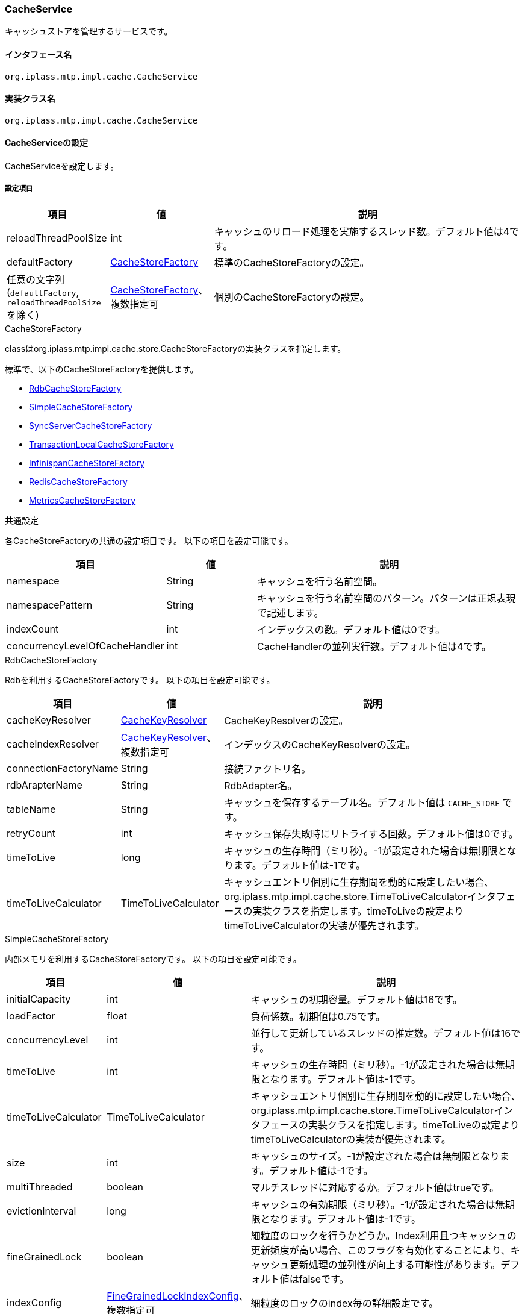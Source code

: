 [[CacheService]]
=== CacheService
キャッシュストアを管理するサービスです。

==== インタフェース名
----
org.iplass.mtp.impl.cache.CacheService
----

==== 実装クラス名
----
org.iplass.mtp.impl.cache.CacheService
----

==== CacheServiceの設定
CacheServiceを設定します。

===== 設定項目
[cols="1,1,3", options="header"]
|===
| 項目 | 値 | 説明
| reloadThreadPoolSize | int | キャッシュのリロード処理を実施するスレッド数。デフォルト値は4です。
| defaultFactory | <<CacheStoreFactory>> | 標準のCacheStoreFactoryの設定。
| 任意の文字列(`defaultFactory`, `reloadThreadPoolSize` を除く) | <<CacheStoreFactory>>、複数指定可 | 個別のCacheStoreFactoryの設定。
|===

[[CacheStoreFactory]]
.CacheStoreFactory
classはorg.iplass.mtp.impl.cache.store.CacheStoreFactoryの実装クラスを指定します。

標準で、以下のCacheStoreFactoryを提供します。

- <<RdbCacheStoreFactory>>
- <<SimpleCacheStoreFactory>>
- <<SyncServerCacheStoreFactory>>
- <<TransactionLocalCacheStoreFactory>>
- <<InfinispanCacheStoreFactory>>
- <<RedisCacheStoreFactory>>
- <<MetricsCacheStoreFactory>>

.共通設定
各CacheStoreFactoryの共通の設定項目です。
以下の項目を設定可能です。
[cols="1,1,3", options="header"]
|===
| 項目 | 値 | 説明
| namespace | String | キャッシュを行う名前空間。
| namespacePattern | String | キャッシュを行う名前空間のパターン。パターンは正規表現で記述します。
| indexCount | int | インデックスの数。デフォルト値は0です。
| concurrencyLevelOfCacheHandler | int | CacheHandlerの並列実行数。デフォルト値は4です。
|===

[[RdbCacheStoreFactory]]
.RdbCacheStoreFactory
Rdbを利用するCacheStoreFactoryです。
以下の項目を設定可能です。
[cols="1,1,3", options="header"]
|===
| 項目 | 値 | 説明
| cacheKeyResolver | <<CacheKeyResolver>> | CacheKeyResolverの設定。
| cacheIndexResolver | <<CacheKeyResolver>>、複数指定可 | インデックスのCacheKeyResolverの設定。
| connectionFactoryName | String | 接続ファクトリ名。
| rdbArapterName | String | RdbAdapter名。
| tableName | String | キャッシュを保存するテーブル名。デフォルト値は `CACHE_STORE` です。
| retryCount | int | キャッシュ保存失敗時にリトライする回数。デフォルト値は0です。
| timeToLive | long | キャッシュの生存時間（ミリ秒）。-1が設定された場合は無期限となります。デフォルト値は-1です。
| timeToLiveCalculator | TimeToLiveCalculator | キャッシュエントリ個別に生存期間を動的に設定したい場合、org.iplass.mtp.impl.cache.store.TimeToLiveCalculatorインタフェースの実装クラスを指定します。timeToLiveの設定よりtimeToLiveCalculatorの実装が優先されます。
|===

[[SimpleCacheStoreFactory]]
.SimpleCacheStoreFactory
内部メモリを利用するCacheStoreFactoryです。
以下の項目を設定可能です。
[cols="1,1,3", options="header"]
|===
| 項目 | 値 | 説明
| initialCapacity | int | キャッシュの初期容量。デフォルト値は16です。
| loadFactor | float | 負荷係数。初期値は0.75です。
| concurrencyLevel | int | 並行して更新しているスレッドの推定数。デフォルト値は16です。
| timeToLive | int | キャッシュの生存時間（ミリ秒）。-1が設定された場合は無期限となります。デフォルト値は-1です。
| timeToLiveCalculator | TimeToLiveCalculator | キャッシュエントリ個別に生存期間を動的に設定したい場合、org.iplass.mtp.impl.cache.store.TimeToLiveCalculatorインタフェースの実装クラスを指定します。timeToLiveの設定よりtimeToLiveCalculatorの実装が優先されます。
| size | int | キャッシュのサイズ。-1が設定された場合は無制限となります。デフォルト値は-1です。
| multiThreaded | boolean | マルチスレッドに対応するか。デフォルト値はtrueです。
| evictionInterval | long | キャッシュの有効期限（ミリ秒）。-1が設定された場合は無期限となります。デフォルト値は-1です。
| fineGrainedLock | boolean | 細粒度のロックを行うかどうか。Index利用且つキャッシュの更新頻度が高い場合、このフラグを有効化することにより、キャッシュ更新処理の並列性が向上する可能性があります。デフォルト値はfalseです。
| indexConfig | <<FineGrainedLockIndexConfig>>、複数指定可 | 細粒度のロックのindex毎の詳細設定です。
|===

[[FineGrainedLockIndexConfig]]
.FineGrainedLockIndexConfig
classにorg.iplass.mtp.impl.cache.store.builtin.FineGrainedLockIndexConfigの実装クラスを指定します。

以下の項目を設定可能です。
[cols="1,1,3", options="header"]
|===
| 項目 | 値 | 説明
| shardSize | int | シャードのサイズ。並列度に応じた値を設定します。デフォルト値は1です。
| fair | boolean | ロック時の公平性ポリシーを指定します。公平順序付けポリシーを使用する場合は `true` を指定します。デフォルトはfalseです。
|===

[[SyncServerCacheStoreFactory]]
.SyncServerCacheStoreFactory
信頼性の低い、サーバ間のキャッシュを同期するCacheStoreFactoryです。
実ストアのtimeToLiveの設定で一定間隔でキャッシュがリフレッシュされる前提で利用してください。
他のサーバがキャッシュの更新処理中にダウンした場合などは、そのtimeToLiveの間、キャッシュと実データの間で不整合が発生する可能性あります。
以下の項目を設定可能です。
[cols="1,1,3", options="header"]
|===
| 項目 | 値 | 説明
| cacheKeyResolver | <<CacheKeyResolver>> | CacheKeyResolverの設定。
| cacheIndexResolver | <<CacheKeyResolver>>、複数指定可 | インデックスのCacheKeyResolverの設定。
| store | <<CacheStoreFactory>> | CacheStoreFactoryの設定。
| listener | <<SyncServerCacheEventListener>> | 同期メッセージ受信時に実行するリスナーの設定。
| noClusterEventOnPut | boolean | キャッシュへのput操作時に別サーバに通知しない場合にtrueを設定する。デフォルト値はfalse（通知する）です。
|===

[[TransactionLocalCacheStoreFactory]]
.TransactionLocalCacheStoreFactory
トランザクションが有効な間はバックエンドのCacheStoreに反映を遅延するCacheStoreFactoryです。
以下の項目を設定可能です。
[cols="1,1,3", options="header"]
|===
| 項目 | 値 | 説明
| backendStore | <<CacheStoreFactory>> | バックエンドのCacheStoreFactoryの設定。
|===

[[InfinispanCacheStoreFactory]]
.InfinispanCacheStoreFactory
Infinispanを利用するCacheStoreFactoryです。
以下の項目を設定可能です。
[cols="1,1,3", options="header"]
|===
| 項目 | 値 | 説明
| createOnStartup | boolean | スタートアップ時にCacheStoreを生成するか。デフォルト値はfalseです。
| cacheConfigrationName | String | キャッシュ名。
| timeToLiveCalculator | TimeToLiveCalculator | キャッシュエントリ個別に生存期間を動的に設定したい場合、org.iplass.mtp.impl.cache.store.TimeToLiveCalculatorインタフェースの実装クラスを指定します。
|===

[[RedisCacheStoreFactory]]
.RedisCacheStoreFactory
Redisを利用するCacheStoreFactoryです。
以下の項目を設定可能です。
[cols="1,1,3", options="header"]
|===
| 項目 | 値 | 説明
| serverName | String | <<RedisService>>で設定されたサーバ名。
| timeToLive | long | キャッシュの生存時間（秒）。0以下が設定された場合は無期限となります。デフォルト値は0 (無期限) です。
| timeToLiveCalculator | TimeToLiveCalculator | キャッシュエントリ個別に生存期間を動的に設定したい場合、org.iplass.mtp.impl.cache.store.TimeToLiveCalculatorインタフェースの実装クラスを指定します。timeToLiveの設定よりtimeToLiveCalculatorの実装が優先されます。
| retryCount | int | キャッシュ保存失敗時のリトライ回数。デフォルト値は0 (リトライしない) です。
| poolConfig | <<RedisCacheStorePoolConfig>> | コネクションプールの設定 (Apache Commons-pool2 を使用しています)。
|===

[[RedisCacheStorePoolConfig]]
.RedisCacheStorePoolConfig
以下の項目が設定可能です。各項目の詳細やデフォルト値は、Apache Commons-pool2のorg.apache.commons.pool2.impl.BaseObjectPoolConfig、org.apache.commons.pool2.impl.GenericObjectPoolConfigで確認できます。
[cols="1,1,3", options="header"]
|===
| 項目 | 値 | 説明
| maxTotal | int | プールから割り当てることができるコネクションの最大数。デフォルト値は8です。
| maxIdle | int | プール内のアイドルインスタンス数の上限。デフォルト値は8です。
| minIdle | int | プール内に維持するアイドルインスタンスの最小数。デフォルト値は0です。
| blockWhenExhausted | boolean | maxTotalに達した状態でプールからインスタンスを取得しようとしたときに呼び出し元が待機する必要があるかどうか。デフォルト値はtrueです。
| maxWaitMillis | long | コネクションが使用できないときに呼び出し元が待機する最大ミリ秒数。デフォルト値は-1 (タイムアウトしない) です。
| testOnBorrow | boolean | コネクションをプールから取得する前に検証するかどうか。デフォルト値はfalseです。
| testOnReturn | boolean | コネクションがプールに返される前に検証するかどうか。デフォルト値はfalseです。
| testWhileIdle | boolean | プール内のアイドルインスタンスを検証するかどうか。デフォルト値はfalseです。
| timeBetweenEvictionRunsMillis | long | プール内のアイドルインスタンスの検証が実行される間にスリープする時間。デフォルト値は-1 (検証しない) です。
| minEvictableIdleTimeMillis | long | プール内でインスタンスがアイドル状態になってから、検証されて退去させられるようになるまでの最小時間。デフォルト値は 180000 (30分) です。
| numTestsPerEvictionRun | int | アイドルインスタンス検証スレッドの書く実行中に検査するオブジェクトの最大数。デフォルト値は3です。
|===

[[MetricsCacheStoreFactory]]
.[.eeonly]#MetricsCacheStoreFactory#
バックエンドCacheStoreのサイズ、キャッシュヒット回数/ミス回数をメトリクスとして収集するCacheStoreFactoryです。バックエンドに実際にキャッシュを行う永続ストアを持っており、このクラスではキャッシュに関する操作は行いません（記録のみ）。 Micrometerモジュールを依存関係に追加した場合に設定可能です。Micrometerモジュールを適用した場合、標準で設定されているCacheStoreFactoryに対して、メトリクスを収集するようにデフォルトで設定されます。

以下の項目を設定可能です。
[cols="1,1,3", options="header"]
|===
| 項目 | 値 | 説明
| wrappedStore | <<CacheStoreFactory>> | バックエンドのCacheStoreFactoryの設定。
| sizeOnly | boolean |CacheStoreのサイズのみを記録するかを指定します。falseの場合、CacheStoreのサイズに加えて、Cacheのヒット/ミスの回数をnameSpace毎に記録します。デフォルトでは、Queryキャッシュ、ActionContentキャッシュのみfalseに設定されています。
|===

[[CacheKeyResolver]]
.CacheKeyResolver
classにorg.iplass.mtp.impl.cache.store.keyresolver.CacheKeyResolverの実装クラスを指定します。

標準で、以下のCacheKeyResolverを提供します。

- <<CounterCacheKeyResolver>>
- <<IntegerCacheKeyResolver>>
- <<QueryCacheKeyResolver>>
- <<StringCacheKeyResolver>>

[[CounterCacheKeyResolver]]
.CounterCacheKeyResolver
classにorg.iplass.mtp.impl.counter.CachableRdbTableCounterServicea$CounterCacheKeyResolverを指定します。

CounterKey型のCacheKeyResolverです。設定変更可能な項目はありません。

[[IntegerCacheKeyResolver]]
.IntegerCacheKeyResolver
classにorg.iplass.mtp.impl.cache.store.keyresolver.IntegerCacheKeyResolverを指定します。

Integer型のCacheKeyResolverです。設定変更可能な項目はありません。

[[QueryCacheKeyResolver]]
.QueryCacheKeyResolver
classにorg.iplass.mtp.impl.entity.cache.QueryCacheKeyResolverを指定します。

Query型のCacheKeyResolverです。設定変更可能な項目はありません。

[[StringCacheKeyResolver]]
.StringCacheKeyResolver
classにorg.iplass.mtp.impl.cache.store.keyresolver.StringCacheKeyResolverを指定します。

文字列型のCacheKeyResolverです。設定変更可能な項目はありません。

[[SyncServerCacheEventListener]]
.SyncServerCacheEventListener
classにorg.iplass.mtp.impl.metadata.MetaDataSyncServerCacheListenerを指定します。

メタデータの同期を行います。設定変更可能な項目はありません。

===== 設定例
[source,xml]
----
<service>
	<interface>org.iplass.mtp.impl.cache.CacheService</interface>

	<!-- Entityのトランザクションローカル用キャッシュ（非共有） -->
	<property name="entityTransactionLocal" class="org.iplass.mtp.impl.cache.store.builtin.SimpleCacheStoreFactory">
		<property name="namespace" value="mtp.entity.transactionLocalCache" />
		<property name="multiThreaded" value="false" />
		<property name="size" value="32" />
	</property>

	<!-- Queryのトランザクションローカル用キャッシュ（非共有） -->
	<property name="queryTransactionLocal" class="org.iplass.mtp.impl.cache.store.builtin.SimpleCacheStoreFactory">
		<property name="namespace" value="mtp.entity.transactionLocalQueryCache" />
		<property name="indexCount" value="1" /><!-- index:defName -->
		<property name="multiThreaded" value="false" />
		<property name="size" value="32" />
	</property>

	<!-- 権限チェック結果のキャッシュ（非共有） -->
	<property name="permissionLocal" class="org.iplass.mtp.impl.cache.store.builtin.SimpleCacheStoreFactory">
		<property name="namespace" value="mtp.auth.permissionCache" />
		<property name="multiThreaded" value="false" />
		<property name="size" value="16" />

	</property>

	<!-- TenantContextキャッシュ -->
	<property name="tenantContext" class="org.iplass.mtp.impl.cache.store.builtin.TransactionLocalCacheStoreFactory">
		<property name="namespace" value="mtp.tenant.tenantContext" />
		<property name="indexCount" value="1" /><!-- index:tenantUrl -->
		<property name="backendStore" class="org.iplass.mtp.impl.cache.store.builtin.SimpleCacheStoreFactory">
		</property>
	</property>

	<!-- CounterServiceのカウンタキャッシュ -->
	<property name="rdbTableCounter" class="org.iplass.mtp.impl.cache.store.builtin.SyncServerCacheStoreFactory">
		<property name="namespace" value="mtp.counter.rdbTableCounter" />
		<property name="cacheKeyResolver" class="org.iplass.mtp.impl.counter.CachableRdbTableCounterService$CounterCacheKeyResolver" />
		<property name="store" class="org.iplass.mtp.impl.cache.store.builtin.SimpleCacheStoreFactory">
			<property name="timeToLive" value="-1" />
			<property name="size" value="1024" />
		</property>
	</property>

	<!-- 権限系Entityのキャッシュ -->
	<property name="authBuiltin" class="org.iplass.mtp.impl.cache.store.builtin.TransactionLocalCacheStoreFactory">
		<property name="namespacePattern" value="mtp[.]auth[.]builtin[.].*" />
		<property name="backendStore" class="org.iplass.mtp.impl.cache.store.builtin.SyncServerCacheStoreFactory">
			<property name="cacheKeyResolver" class="org.iplass.mtp.impl.cache.store.keyresolver.StringCacheKeyResolver" />
			<property name="store" class="org.iplass.mtp.impl.cache.store.builtin.SimpleCacheStoreFactory">
				<!-- 6時間有効 -->
				<property name="timeToLive" value="21600000" />
			</property>
		</property>
	</property>

	<!-- メタデータ（本体）キャッシュ -->
	<property name="metadata" class="org.iplass.mtp.impl.cache.store.builtin.TransactionLocalCacheStoreFactory">
		<property name="namespacePattern" value="mtp[.]metadata[.]metaData/.*" />
		<property name="indexCount" value="1" /><!-- index:path -->
		<property name="backendStore" class="org.iplass.mtp.impl.cache.store.builtin.SyncServerCacheStoreFactory">
			<property name="cacheKeyResolver" class="org.iplass.mtp.impl.cache.store.keyresolver.StringCacheKeyResolver" />
			<property name="cacheIndexResolver" class="org.iplass.mtp.impl.cache.store.keyresolver.StringCacheKeyResolver" />
			<property name="store" class="org.iplass.mtp.impl.cache.store.builtin.SimpleCacheStoreFactory">
				<!-- 12時間有効 -->
				<property name="timeToLive" value="43200000" />
			</property>
			<property name="listener" class="org.iplass.mtp.impl.metadata.MetaDataSyncServerCacheListener" />
		</property>
	</property>

	<!-- メタデータ（パスに対するリスト）キャッシュ(サーバローカルキャッシュ。メタデータ本体キャッシュのサーバ通知経由でデータの同期) -->
	<property name="metadataList" class="org.iplass.mtp.impl.cache.store.builtin.TransactionLocalCacheStoreFactory">
		<property name="namespacePattern" value="mtp[.]metadata[.]metaDataDefList/.*" />
		<property name="backendStore" class="org.iplass.mtp.impl.cache.store.builtin.SimpleCacheStoreFactory">
				<!-- 12時間有効 -->
				<property name="timeToLive" value="43200000" />
		</property>
	</property>

	<!-- cubeのキャッシュ -->
	<property name="cubeStatus" class="org.iplass.mtp.impl.cache.store.builtin.SimpleCacheStoreFactory">
		<property name="namespace" value="mtp.aggregation.cube.status" />
	</property>
	<property name="cubeFactData" class="org.iplass.mtp.impl.cache.store.builtin.SimpleCacheStoreFactory">
		<property name="namespace" value="mtp.aggregation.cube.factPartition" />
		<property name="concurrencyLevelOfCacheHandler" value="4" />
	</property>

	<!-- Queryキャッシュ -->
	<property name="query" class="org.iplass.mtp.impl.cache.store.builtin.TransactionLocalCacheStoreFactory">
		<property name="namespacePattern" value="mtp[.]entity[.]queryCache/.*" />
		<property name="indexCount" value="1" /><!-- index:defName -->
		<property name="backendStore" class="org.iplass.mtp.impl.cache.store.builtin.SyncServerCacheStoreFactory">
			<property name="cacheKeyResolver" class="org.iplass.mtp.impl.entity.cache.QueryCacheKeyResolver" />
			<property name="cacheIndexResolver" class="org.iplass.mtp.impl.cache.store.keyresolver.StringCacheKeyResolver" />
			<property name="store" class="org.iplass.mtp.impl.cache.store.builtin.SimpleCacheStoreFactory">
				<property name="fineGrainedLock" value="true" />
				<property name="indexConfig" class="org.iplass.mtp.impl.cache.store.builtin.FineGrainedLockIndexConfig">
					<property name="shardSize" value="16" />
					<property name="fair" value="true" />
				</property>
				<!-- 12時間有効 -->
				<property name="timeToLive" value="43200000" />
				<!-- 最大128 -->
				<property name="size" value="128" />
			</property>
		</property>
	</property>

	<!-- 上記namespace以外の場合のデフォルトキャッシュ -->
	<property name="defaultFactory" class="org.iplass.mtp.impl.cache.store.builtin.SimpleCacheStoreFactory">
		<property name="namespacePattern" value=".*" />
		<property name="indexCount" value="5" />
	</property>
</service>
----
